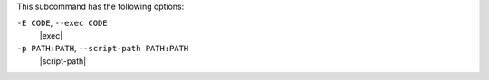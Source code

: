 .. The contents of this file are included in multiple topics.
.. This file describes a command or a sub-command for Knife.
.. This file should not be changed in a way that hinders its ability to appear in multiple documentation sets.


This subcommand has the following options:

``-E CODE``, ``--exec CODE``
   |exec|

``-p PATH:PATH``, ``--script-path PATH:PATH``
   |script-path|
